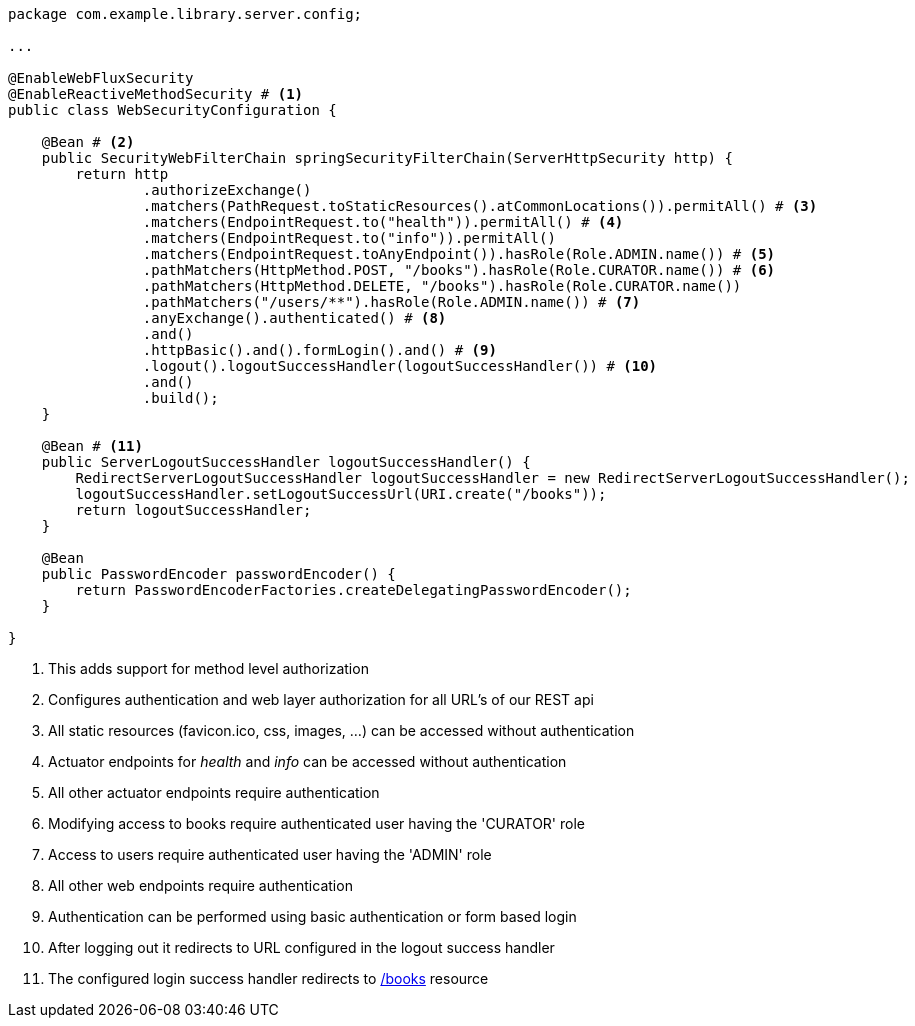 [source,options="nowrap"]
----
package com.example.library.server.config;

...

@EnableWebFluxSecurity
@EnableReactiveMethodSecurity # <1>
public class WebSecurityConfiguration {

    @Bean # <2>
    public SecurityWebFilterChain springSecurityFilterChain(ServerHttpSecurity http) {
        return http
                .authorizeExchange()
                .matchers(PathRequest.toStaticResources().atCommonLocations()).permitAll() # <3>
                .matchers(EndpointRequest.to("health")).permitAll() # <4>
                .matchers(EndpointRequest.to("info")).permitAll()
                .matchers(EndpointRequest.toAnyEndpoint()).hasRole(Role.ADMIN.name()) # <5>
                .pathMatchers(HttpMethod.POST, "/books").hasRole(Role.CURATOR.name()) # <6>
                .pathMatchers(HttpMethod.DELETE, "/books").hasRole(Role.CURATOR.name())
                .pathMatchers("/users/**").hasRole(Role.ADMIN.name()) # <7>
                .anyExchange().authenticated() # <8>
                .and()
                .httpBasic().and().formLogin().and() # <9>
                .logout().logoutSuccessHandler(logoutSuccessHandler()) # <10>
                .and()
                .build();
    }

    @Bean # <11>
    public ServerLogoutSuccessHandler logoutSuccessHandler() {
        RedirectServerLogoutSuccessHandler logoutSuccessHandler = new RedirectServerLogoutSuccessHandler();
        logoutSuccessHandler.setLogoutSuccessUrl(URI.create("/books"));
        return logoutSuccessHandler;
    }

    @Bean
    public PasswordEncoder passwordEncoder() {
        return PasswordEncoderFactories.createDelegatingPasswordEncoder();
    }

}
----
<1> This adds support for method level authorization
<2> Configures authentication and web layer authorization for all URL's of our REST api
<3> All static resources (favicon.ico, css, images, ...) can be accessed without authentication
<4> Actuator endpoints for _health_ and _info_ can be accessed without authentication
<5> All other actuator endpoints require authentication
<6> Modifying access to books require authenticated user having the 'CURATOR' role
<7> Access to users require authenticated user having the 'ADMIN' role
<8> All other web endpoints require authentication
<9> Authentication can be performed using basic authentication or form based login
<10> After logging out it redirects to URL configured in the logout success handler
<11> The configured login success handler redirects to https://localhost:8080/books[/books] resource
